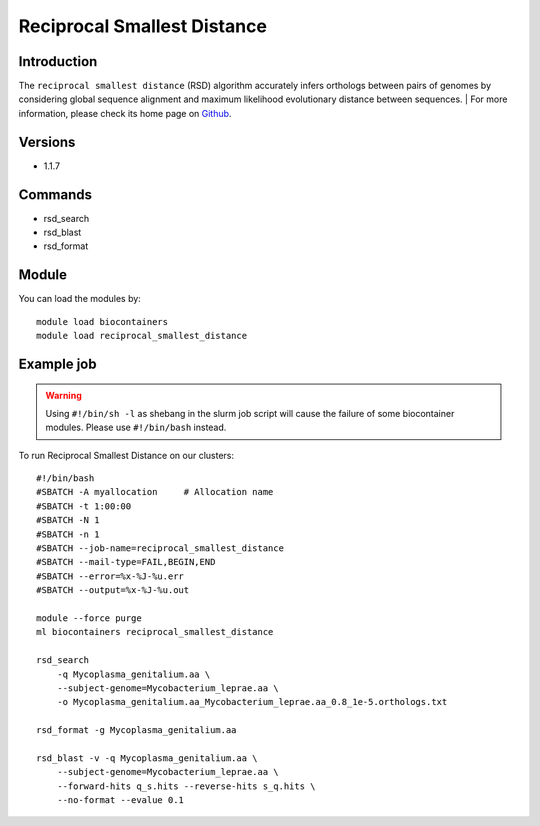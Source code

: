 .. _backbone-label:

Reciprocal Smallest Distance
==============================

Introduction
~~~~~~~~
The ``reciprocal smallest distance`` (RSD) algorithm accurately infers orthologs between pairs of genomes by considering global sequence alignment and maximum likelihood evolutionary distance between sequences. 
| For more information, please check its home page on `Github`_.

Versions
~~~~~~~~
- 1.1.7

Commands
~~~~~~~
- rsd_search
- rsd_blast
- rsd_format

Module
~~~~~~~~
You can load the modules by::
    
    module load biocontainers
    module load reciprocal_smallest_distance

Example job
~~~~~
.. warning::
    Using ``#!/bin/sh -l`` as shebang in the slurm job script will cause the failure of some biocontainer modules. Please use ``#!/bin/bash`` instead.

To run Reciprocal Smallest Distance on our clusters::

    #!/bin/bash
    #SBATCH -A myallocation     # Allocation name 
    #SBATCH -t 1:00:00
    #SBATCH -N 1
    #SBATCH -n 1
    #SBATCH --job-name=reciprocal_smallest_distance
    #SBATCH --mail-type=FAIL,BEGIN,END
    #SBATCH --error=%x-%J-%u.err
    #SBATCH --output=%x-%J-%u.out

    module --force purge
    ml biocontainers reciprocal_smallest_distance

    rsd_search 
        -q Mycoplasma_genitalium.aa \
        --subject-genome=Mycobacterium_leprae.aa \
        -o Mycoplasma_genitalium.aa_Mycobacterium_leprae.aa_0.8_1e-5.orthologs.txt

    rsd_format -g Mycoplasma_genitalium.aa

    rsd_blast -v -q Mycoplasma_genitalium.aa \
        --subject-genome=Mycobacterium_leprae.aa \
        --forward-hits q_s.hits --reverse-hits s_q.hits \
        --no-format --evalue 0.1
.. _Github:  https://github.com/todddeluca/reciprocal_smallest_distance
